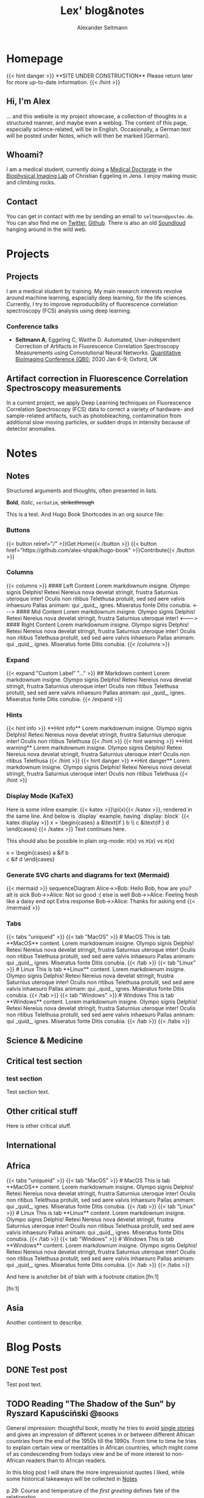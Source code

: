 #+title: Lex' blog&notes
#+author: Alexander Seltmann

#+hugo_base_dir: .
#+options: creator:t
#+hugo_auto_set_lastmod: t

#+hugo_pandoc_citations: t
#+bibliography: cite/references.bib

* Homepage
:PROPERTIES:
:EXPORT_HUGO_SECTION:
:EXPORT_HUGO_TYPE: "docs"
:EXPORT_FILE_NAME: _index
:EXPORT_HUGO_MENU: :menu "main"
:EXPORT_HUGO_CUSTOM_FRONT_MATTER: :link-citations true
:END:

#+BEGIN_EXPORT html
{{< hint danger >}}
**SITE UNDER CONSTRUCTION**
Please return later for more up-to-date information.
{{< /hint >}}
#+END_EXPORT
** Hi, I'm Alex

... and this website is my project showcase, a collection of thoughts in a
structured manner, and maybe even a weblog. The content of this page, especially
science-related, will be in English. Occasionally, a German text will be posted
under Notes, which will then be marked [German].

** Whoami?

I am a medical student, currently doing a [[https://en.wikipedia.org/wiki/Doctor_of_Medicine#Germany][Medical Doctorate]] in the [[http://www.biophysical-imaging.com][Biophysical
Imaging Lab]] of Christian Eggeling in Jena. I enjoy making music and climbing
rocks.

** Contact

You can get in contact with me by sending an email to =seltmann@posteo.de=. You
can also find me on [[https://twitter.com/apo_lex][Twitter]], [[https://github.com/aseltmann][Github]]. There is also an old [[https://soundcloud.com/apolex][Soundloud]] hanging
around in the wild web.



* Projects
:PROPERTIES:
:EXPORT_HUGO_SECTION: docs/projects
:END:


** Projects
:PROPERTIES:
:EXPORT_FILE_NAME: _index
:EXPORT_HUGO_MENU: :menu "main"
:EXPORT_HUGO_CUSTOM_FRONT_MATTER: :bookCollapseSection true
:END:

I am a medical student by training. My main research interests revolve around
machine learning, especially deep learning, for the life sciences. Currently, I
try to improve reproducibility of fluorescence correlation spectroscopy (FCS)
analysis using deep learning.

*** Conference talks
- *Seltmann A*, Eggeling C, Waithe D. Automated, User-independent Correction of
  Artifacts in Fluorescence Correlation Spectroscopy Measurements using
  Convolutional Neural Networks. [[https://www.quantitativebioimaging.com/qbi2020/][Quantitative BioImaging Conference (QBI)]]; 2020
  Jan 6-9; Oxford, UK


** Artifact correction in Fluorescence Correlation Spectroscopy measurements
:PROPERTIES:
:EXPORT_FILE_NAME: FCS-trace-artifact-correction
:END:

In a current project, we apply Deep Learning techniques on Fluorescence
Correlation Spectroscopy (FCS) data to correct a variety of hardware- and
sample-related artifacts, such as photobleaching, contamination from additional
slow moving particles, or sudden drops in intensity because of detector
anomalies.


* Notes
:PROPERTIES:
:EXPORT_HUGO_SECTION: docs/notes
:END:

** Notes
:PROPERTIES:
:EXPORT_FILE_NAME: _index
:EXPORT_HUGO_CUSTOM_FRONT_MATTER: :bookCollapseSection true
:END:

Structured arguments and thoughts, often presented in lists.

*Bold*, /italic/, =verbatim=, +strikethrough+

This is a test. And Hugo Book Shortcodes in an org source file:

*** Buttons
#+BEGIN_EXPORT html
{{< button relref="/" >}}Get Home{{< /button >}}
{{< button href="https://github.com/alex-shpak/hugo-book" >}}Contribute{{< /button >}}
#+END_EXPORT

*** Columns
#+BEGIN_EXPORT html
{{< columns >}}
#### Left Content
Lorem markdownum insigne. Olympo signis Delphis! Retexi Nereius nova develat
stringit, frustra Saturnius uteroque inter! Oculis non ritibus Telethusa
protulit, sed sed aere valvis inhaesuro Pallas animam: qui _quid_, ignes.
Miseratus fonte Ditis conubia.

<--->

#### Mid Content
Lorem markdownum insigne. Olympo signis Delphis! Retexi Nereius nova develat
stringit, frustra Saturnius uteroque inter!

<--->

#### Right Content
Lorem markdownum insigne. Olympo signis Delphis! Retexi Nereius nova develat
stringit, frustra Saturnius uteroque inter! Oculis non ritibus Telethusa
protulit, sed sed aere valvis inhaesuro Pallas animam: qui _quid_, ignes.
Miseratus fonte Ditis conubia.
{{< /columns >}}

#+END_EXPORT

*** Expand
#+BEGIN_EXPORT html
{{< expand "Custom Label" "..." >}}
## Markdown content
Lorem markdownum insigne. Olympo signis Delphis! Retexi Nereius nova develat
stringit, frustra Saturnius uteroque inter! Oculis non ritibus Telethusa
protulit, sed sed aere valvis inhaesuro Pallas animam: qui _quid_, ignes.
Miseratus fonte Ditis conubia.
{{< /expand >}}

#+END_EXPORT

*** Hints
#+BEGIN_EXPORT html
{{< hint info >}}
**Hint info**
Lorem markdownum insigne. Olympo signis Delphis! Retexi Nereius nova develat
stringit, frustra Saturnius uteroque inter! Oculis non ritibus Telethusa
{{< /hint >}}

#+END_EXPORT

#+BEGIN_EXPORT html
{{< hint warning >}}
**Hint warning**
Lorem markdownum insigne. Olympo signis Delphis! Retexi Nereius nova develat
stringit, frustra Saturnius uteroque inter! Oculis non ritibus Telethusa
{{< /hint >}}

#+END_EXPORT

#+BEGIN_EXPORT html
{{< hint danger >}}
**Hint danger**
Lorem markdownum insigne. Olympo signis Delphis! Retexi Nereius nova develat
stringit, frustra Saturnius uteroque inter! Oculis non ritibus Telethusa
{{< /hint >}}
#+END_EXPORT

*** Display Mode (KaTeX)

#+BEGIN_EXPORT html

Here is some inline example: {{< katex >}}\pi(x){{< /katex >}}, rendered in the same line. And below is `display` example, having `display: block`
{{< katex display >}}
x = \begin{cases}
   a &\text{if } b \\
   c &\text{if } d
\end{cases}
{{< /katex >}}
Text continues here.

#+END_EXPORT

This should also be possible in plain org-mode: \pi(x) vs $\pi(x)$ vs \(\pi(x)\)

\begin{equation}
\label{eq:1}
C = W\log_{2} (1+\mathrm{SNR})
\end{equation}

x = \begin{cases}
   a &\text{if } b \\
   c &\text{if } d
\end{cases}

*** Generate SVG charts and diagrams for text (Mermaid)

#+BEGIN_EXPORT html
{{< mermaid >}}
sequenceDiagram
    Alice->>Bob: Hello Bob, how are you?
    alt is sick
        Bob->>Alice: Not so good :(
    else is well
        Bob->>Alice: Feeling fresh like a daisy
    end
    opt Extra response
        Bob->>Alice: Thanks for asking
    end
{{< /mermaid >}}
#+END_EXPORT

*** Tabs
#+BEGIN_EXPORT html
{{< tabs "uniqueid" >}}
{{< tab "MacOS" >}}
# MacOS

This is tab **MacOS** content.

Lorem markdownum insigne. Olympo signis Delphis! Retexi Nereius nova develat
stringit, frustra Saturnius uteroque inter! Oculis non ritibus Telethusa
protulit, sed sed aere valvis inhaesuro Pallas animam: qui _quid_, ignes.
Miseratus fonte Ditis conubia.
{{< /tab >}}

{{< tab "Linux" >}}

# Linux

This is tab **Linux** content.

Lorem markdownum insigne. Olympo signis Delphis! Retexi Nereius nova develat
stringit, frustra Saturnius uteroque inter! Oculis non ritibus Telethusa
protulit, sed sed aere valvis inhaesuro Pallas animam: qui _quid_, ignes.
Miseratus fonte Ditis conubia.
{{< /tab >}}

{{< tab "Windows" >}}

# Windows

This is tab **Windows** content.

Lorem markdownum insigne. Olympo signis Delphis! Retexi Nereius nova develat
stringit, frustra Saturnius uteroque inter! Oculis non ritibus Telethusa
protulit, sed sed aere valvis inhaesuro Pallas animam: qui _quid_, ignes.
Miseratus fonte Ditis conubia.
{{< /tab >}}
{{< /tabs >}}

#+END_EXPORT


** Science & Medicine
:PROPERTIES:
:EXPORT_FILE_NAME: _index
:EXPORT_HUGO_SECTION: docs/notes/kritmed
:EXPORT_HUGO_CUSTOM_FRONT_MATTER: :bookFlatSection true
:END:

** Critical test section
:PROPERTIES:
:EXPORT_HUGO_SECTION: docs/notes/kritmed
:EXPORT_FILE_NAME: falsche-daten
:END:
*** test section

Test section text.

** Other critical stuff
:PROPERTIES:
:EXPORT_HUGO_SECTION: docs/notes/kritmed
:EXPORT_FILE_NAME: other-critical
:END:

Here is other critical stuff.

** International
:PROPERTIES:
:EXPORT_FILE_NAME: _index
:EXPORT_HUGO_SECTION: docs/notes/international
:EXPORT_HUGO_CUSTOM_FRONT_MATTER: :bookFlatSection true
:END:

** Africa
:PROPERTIES:
:EXPORT_HUGO_SECTION: docs/notes/international
:EXPORT_FILE_NAME: africa
:CUSTOM_ID: africa
:END:

#+BEGIN_EXPORT html
{{< tabs "uniqueid" >}}
{{< tab "MacOS" >}}
# MacOS

This is tab **MacOS** content.

Lorem markdownum insigne. Olympo signis Delphis! Retexi Nereius nova develat
stringit, frustra Saturnius uteroque inter! Oculis non ritibus Telethusa
protulit, sed sed aere valvis inhaesuro Pallas animam: qui _quid_, ignes.
Miseratus fonte Ditis conubia.
{{< /tab >}}

{{< tab "Linux" >}}

# Linux

This is tab **Linux** content.

Lorem markdownum insigne. Olympo signis Delphis! Retexi Nereius nova develat
stringit, frustra Saturnius uteroque inter! Oculis non ritibus Telethusa
protulit, sed sed aere valvis inhaesuro Pallas animam: qui _quid_, ignes.
Miseratus fonte Ditis conubia.
{{< /tab >}}

{{< tab "Windows" >}}

# Windows

This is tab **Windows** content.

Lorem markdownum insigne. Olympo signis Delphis! Retexi Nereius nova develat
stringit, frustra Saturnius uteroque inter! Oculis non ritibus Telethusa
protulit, sed sed aere valvis inhaesuro Pallas animam: qui _quid_, ignes.
Miseratus fonte Ditis conubia.
{{< /tab >}}
{{< /tabs >}}

#+END_EXPORT

And here is anotcher bit of blah with a footnote citation.[fn:1]



[fn:1]

** Asia
:PROPERTIES:
:EXPORT_HUGO_SECTION: docs/notes/international
:EXPORT_FILE_NAME: asia
:END:

Another continent to describe.


* Blog Posts
# the blog posts are displayed by a simple html list and inserted before the
# menu main thanks to /themes/book/layouts/partials/docs/inject/menu-before.html
:PROPERTIES:
:EXPORT_HUGO_SECTION: posts
:END:
** DONE Test post
   CLOSED: [2020-03-23 Mo 14:31]
:PROPERTIES:
:EXPORT_FILE_NAME: test-post
:END:

Test post text.

** TODO Reading "The Shadow of the Sun" by Ryszard Kapuściński :@books:
:PROPERTIES:
:EXPORT_FILE_NAME: shadow-of-sun
:END:
General impression: thoughtful book, mostly he tries to avoid [[https://www.youtube.com/watch?v=D9Ihs241zeg][single stories]] and
gives an impression of different scenes in or between different African
countries from the end of the 1950s till the 1990s. From time to time he tries
to explain certain view or mentalities in African countries, which might come of
as condescending from todays view and be of more interest to non-African readers
than to African readers.

#+hugo: more

In this blog post I will share the more impressionist quotes I liked, while some
historical takeaways will be collected in [[#africa][Notes]]

**** p 29: Course and temperature of the /first greeting/ defines fate of the relationship
- from very first second: exhibit enormous primal joy and geniality
- extend hand in large, vigorous gesture
- loud /laughter/, many questions
**** p 36ff.: colonial heritage
- a state wherein the civil servant received renumeration beyond all measure
  and reason (white low burocratic suddenly gets villa, servants, ...)
  + after independence this system gives fast rise to new elites
  + french: /la politique du ventre/ (... of the stomach)
- 10.000 kingodms, federations and stateless, but independent tribal
  associations crammed in ~40 colonies! (without asking)
- ports - only leeches on the body of Africa, points of export for slaves,
  gold and ivory
- p52: *Why Indians built the railway*
  + White worker from Europe \to was master, could not do physical labour
  + African worker \to "did not exist", the concept of wages was missing and
    British had system of forced labour later
- p82: *Islands around Africa*
  + Were bases for sailors, merchants, and robbers (especially Europeans)
  + For unstable African boats hard to reach \to spot for concentration camps
    for slave trade
- p83: The philosophy that inspired the construction of [[https://en.wikipedia.org/wiki/Kolyma_Tales][Kolyma]] and [[https://en.wikipedia.org/wiki/Auschwitz_concentration_camp][Auschwitz]],
  one of obsessive content and hatred, vileness and brutality, was formulated
  and set down centuries earlier by the captains of the /Martha/ and the /Progress/,
  the [[https://en.wikipedia.org/wiki/Mary_Ann_(1772_ship)][Marie Ann]] and the /Rainbow/
**** p60: Secrets of Serengeti
- lions attacking humans \to are old outcasts
- where are the elephant cemetries \to on bottom of lakes
**** Europeans, Africans and Racism
- p70: Poland vs Tansania
  + children asking Ryszard in Poland "And did you see many cannibals?"
  + Mothers in Tanganyika to their children: "You had better be good, or else
    the /mzungu/ (Swahili: the white man, the European) will eat you!"
- p110: So often I had felt irritated with people who arrived here, lived in
  "little Europe" or "little America" (ee.g. in luxury hotels), and departed,
  bragging later that they had been to Africa, a place that in reality they had
  never seen.
